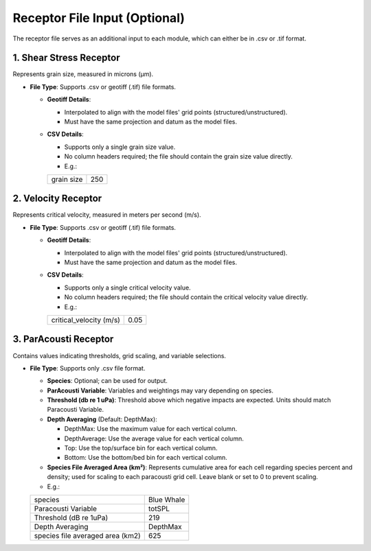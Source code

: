 Receptor File Input (Optional)
--------------------------------

The receptor file serves as an additional input to each module, which can either be in .csv or .tif format. 

.. figure:: ../media/receptor_file_input.webp
   :scale: 100 %
   :alt: Receptor File


1. Shear Stress Receptor
^^^^^^^^^^^^^^^^^^^^^^^^

Represents grain size, measured in microns (µm).

- **File Type**: Supports .csv or geotiff (.tif) file formats.
  
  - **Geotiff Details**:

    - Interpolated to align with the model files' grid points (structured/unstructured).
    - Must have the same projection and datum as the model files.

  - **CSV Details**:

    - Supports only a single grain size value.
    - No column headers required; the file should contain the grain size value directly.
    - E.g.:

    +-------------+-------+
    | grain size  |  250  |
    +-------------+-------+

2. Velocity Receptor
^^^^^^^^^^^^^^^^^^^^

Represents critical velocity, measured in meters per second (m/s).

- **File Type**: Supports .csv or geotiff (.tif) file formats.

  - **Geotiff Details**:
    
    - Interpolated to align with the model files' grid points (structured/unstructured).
    - Must have the same projection and datum as the model files.

  - **CSV Details**:
    
    - Supports only a single critical velocity value.
    - No column headers required; the file should contain the critical velocity value directly.
    - E.g.:

    +--------------------------+-------+
    | critical_velocity (m/s)  |  0.05 |
    +--------------------------+-------+

3. ParAcousti Receptor
^^^^^^^^^^^^^^^^^^^^^^^^

Contains values indicating thresholds, grid scaling, and variable selections. 

- **File Type**: Supports only .csv file format.

  - **Species**: Optional; can be used for output.
  - **ParAcousti Variable**: Variables and weightings may vary depending on species.
  - **Threshold (db re 1 uPa)**: Threshold above which negative impacts are expected. Units should match Paracousti Variable.
  - **Depth Averaging** (Default: DepthMax):

    - DepthMax: Use the maximum value for each vertical column.
    - DepthAverage: Use the average value for each vertical column.
    - Top: Use the top/surface bin for each vertical column.
    - Bottom: Use the bottom/bed bin for each vertical column.
  
  - **Species File Averaged Area (km²)**: Represents cumulative area for each cell regarding species percent and density; used for scaling to each paracousti grid cell. Leave blank or set to 0 to prevent scaling. 
  - E.g.:

  +----------------------------------+------------+
  | species                          | Blue Whale |
  +----------------------------------+------------+
  | Paracousti Variable              | totSPL     |
  +----------------------------------+------------+
  | Threshold (dB re 1uPa)           | 219        |
  +----------------------------------+------------+
  | Depth Averaging                  | DepthMax   |
  +----------------------------------+------------+
  | species file averaged area (km2) | 625        |
  +----------------------------------+------------+

